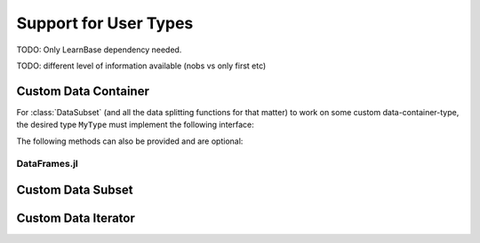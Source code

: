 Support for User Types
=========================

TODO: Only LearnBase dependency needed.

TODO: different level of information available (nobs vs only first etc)

Custom Data Container
-----------------------

For :class:`DataSubset` (and all the data splitting functions for
that matter) to work on some custom data-container-type, the
desired type ``MyType`` must implement the following interface:

.. function:: LearnBase.getobs(data, idx, [obsdim])

   :param MyType data: The data of your custom user type.
        It should represent your dataset of interest and somehow
        know how to access observations of a specific index.

   :param idx: The index or indices of the observation(s)
        in ``data`` that the subset should represent. Can be of
        type ``Int`` or some subtype ``AbstractVector{Int}``.

   :param ObsDimension obsdim: Support optional. If it makes
        sense for the type of `data`, `obsdim` can be used to
        specify which dimension of `data` denotes the
        observations. It can be specified in a typestable manner
        as a positional argument.

        If support is provided, ``obsdim`` can take on any of the
        following values. Their meaning is completely up to the
        user.

        +--------------------+-------------------+------------------------+
        | ``ObsDim.First()`` | ``ObsDim.Last()`` | ``ObsDim.Constant(N)`` |
        +--------------------+-------------------+------------------------+

   :return: Should return the observation(s) indexed by ``idx``.
        In what form is completely up to the user and can be
        specific to whatever task you have in mind! In other
        words there is **no** contract that the type of the
        return value has to fullfill.

.. function:: LearnBase.nobs(data, [obsdim])

   :param MyType data: The data of your custom user type.
        It should represent your dataset of interest and somehow
        know how many observations it contains.

   :param ObsDimension obsdim: Support optional. If it makes
        sense for the type of `data`, `obsdim` can be used to
        specify which dimension of `data` denotes the
        observations. It can be specified in a typestable manner
        as a positional argument.

        If support is provided, ``obsdim`` can take on any of the
        following values. Their meaning is completely up to the
        user.

        +--------------------+-------------------+------------------------+
        | ``ObsDim.First()`` | ``ObsDim.Last()`` | ``ObsDim.Constant(N)`` |
        +--------------------+-------------------+------------------------+

   :return: Should return the number of observations in `data`

The following methods can also be provided and are optional:

.. function:: LearnBase.getobs(data)

   By default this function will be the identity function for any
   type of `data` that does not prove a custom method for it.
   If that is not the behaviour that you want for your type,
   you need to provide this method yourself.

   :param MyType data: The data of your custom user type.
        It should represent your dataset of interest and somehow
        know how to return the full dataset.

   :return: Should return all observations in ``data``.
        In what form is completely up to the user and can be
        specific to whatever task you have in mind! In other
        words there is **no** contract that the type of the
        return value has to fullfill.

.. function:: LearnBase.getobs!(buffer, data, [idx], [obsdim])

    Inplace version of :func:`getobs`. If this method is provided
    for the type of ``data``, then :func:`eachobs` and
    :func:`eachbatch` (among others) can preallocate a buffer
    that is then reused every iteration.

    :param buffer: The preallocated storage to copy the given
        indices of data into.
        *Note:* The type and structure should be equivalent to
        the return value of :func:`getobs`, since this is how
        ``buffer`` is preallocated by default.

   :param MyType data: The data of your custom user type.
        It should represent your dataset of interest and somehow
        know how to access observations of a specific index,
        and how to store those observation(s) into ``buffer``.

   :param idx: The index or indices of the observation(s)
        in ``data`` that the subset should represent. Can be of
        type ``Int`` or some subtype ``AbstractVector{Int}``.

   :param ObsDimension obsdim: Support optional. If it makes
        sense for the type of `data`, `obsdim` can be used to
        specify which dimension of `data` denotes the
        observations. It can be specified in a typestable manner
        as a positional argument.

        If support is provided, ``obsdim`` can take on any of the
        following values. Their meaning is completely up to the
        user.

        +--------------------+-------------------+------------------------+
        | ``ObsDim.First()`` | ``ObsDim.Last()`` | ``ObsDim.Constant(N)`` |
        +--------------------+-------------------+------------------------+

DataFrames.jl
~~~~~~~~~~~~~~~

Custom Data Subset
-----------------------

.. function:: LearnBase.datasubset(data, idx, [obsdim])

   If your custom type has its own kind of subset type, you can
   return it here. An example for such a case are `SubArray` for
   representing a subset of some `AbstractArray`.  Note: If your
   type has no use for `obsdim` then dispatch on
   `::ObsDim.Undefined` in the signature.


Custom Data Iterator
----------------------

